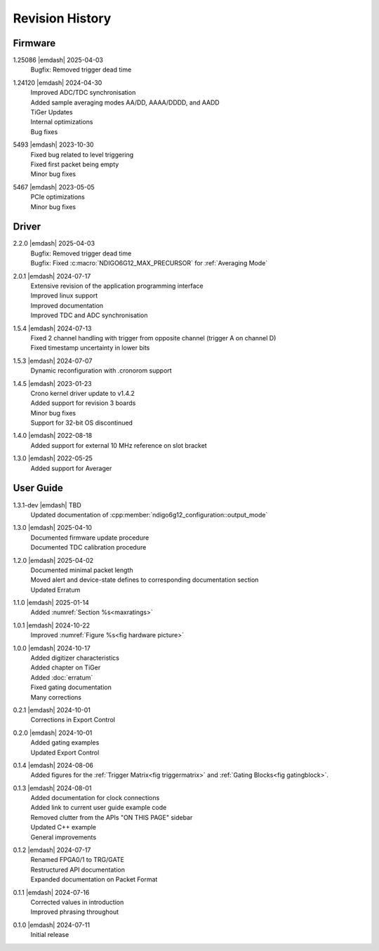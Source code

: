 Revision History
================

Firmware
--------

1.25086 |emdash| 2025-04-03
    | Bugfix: Removed trigger dead time

1.24120 |emdash| 2024-04-30
    | Improved ADC/TDC synchronisation
    | Added sample averaging modes AA/DD, AAAA/DDDD, and AADD
    | TiGer Updates
    | Internal optimizations
    | Bug fixes

5493 |emdash| 2023-10-30
    | Fixed bug related to level triggering
    | Fixed first packet being empty
    | Minor bug fixes

5467 |emdash| 2023-05-05
    | PCIe optimizations
    | Minor bug fixes

Driver
------
2.2.0 |emdash| 2025-04-03
    | Bugfix: Removed trigger dead time
    | Bugfix: Fixed :c:macro:`NDIGO6G12_MAX_PRECURSOR` for :ref:`Averaging Mode`
    
2.0.1 |emdash| 2024-07-17
    | Extensive revision of the application programming interface
    | Improved linux support
    | Improved documentation
    | Improved TDC and ADC synchronisation

1.5.4 |emdash| 2024-07-13
    | Fixed 2 channel handling with trigger from opposite channel (trigger A on channel D)
    | Fixed timestamp uncertainty in lower bits


1.5.3 |emdash| 2024-07-07
    | Dynamic reconfiguration with .cronorom support

1.4.5 |emdash| 2023-01-23
    | Crono kernel driver update to v1.4.2
    | Added support for revision 3 boards
    | Minor bug fixes
    | Support for 32-bit OS discontinued

1.4.0 |emdash| 2022-08-18
    | Added support for external 10 MHz reference on slot bracket

1.3.0 |emdash| 2022-05-25
    | Added support for Averager


User Guide
----------
1.3.1-dev |emdash| TBD
    | Updated documentation of :cpp:member:`ndigo6g12_configuration::output_mode`

1.3.0 |emdash| 2025-04-10
    | Documented firmware update procedure
    | Documented TDC calibration procedure

1.2.0 |emdash| 2025-04-02
    | Documented minimal packet length
    | Moved alert and device-state defines to corresponding documentation section
    | Updated Erratum

1.1.0 |emdash| 2025-01-14
    | Added :numref:`Section %s<maxratings>`

1.0.1 |emdash| 2024-10-22
    | Improved :numref:`Figure %s<fig hardware picture>`

1.0.0 |emdash| 2024-10-17
    | Added digitizer characteristics
    | Added chapter on TiGer
    | Added :doc:`erratum`
    | Fixed gating documentation
    | Many corrections

0.2.1 |emdash| 2024-10-01
    | Corrections in Export Control

0.2.0 |emdash| 2024-10-01
    | Added gating examples
    | Updated Export Control

0.1.4 |emdash| 2024-08-06
    | Added figures for the :ref:`Trigger Matrix<fig triggermatrix>` and
      :ref:`Gating Blocks<fig gatingblock>`.

0.1.3 |emdash| 2024-08-01
    | Added documentation for clock connections
    | Added link to current user guide example code
    | Removed clutter from the APIs "ON THIS PAGE" sidebar
    | Updated C++ example
    | General improvements

0.1.2 |emdash| 2024-07-17
    | Renamed FPGA0/1 to TRG/GATE
    | Restructured API documentation
    | Expanded documentation on Packet Format

0.1.1 |emdash| 2024-07-16
    | Corrected values in introduction
    | Improved phrasing throughout

0.1.0 |emdash| 2024-07-11
    | Initial release